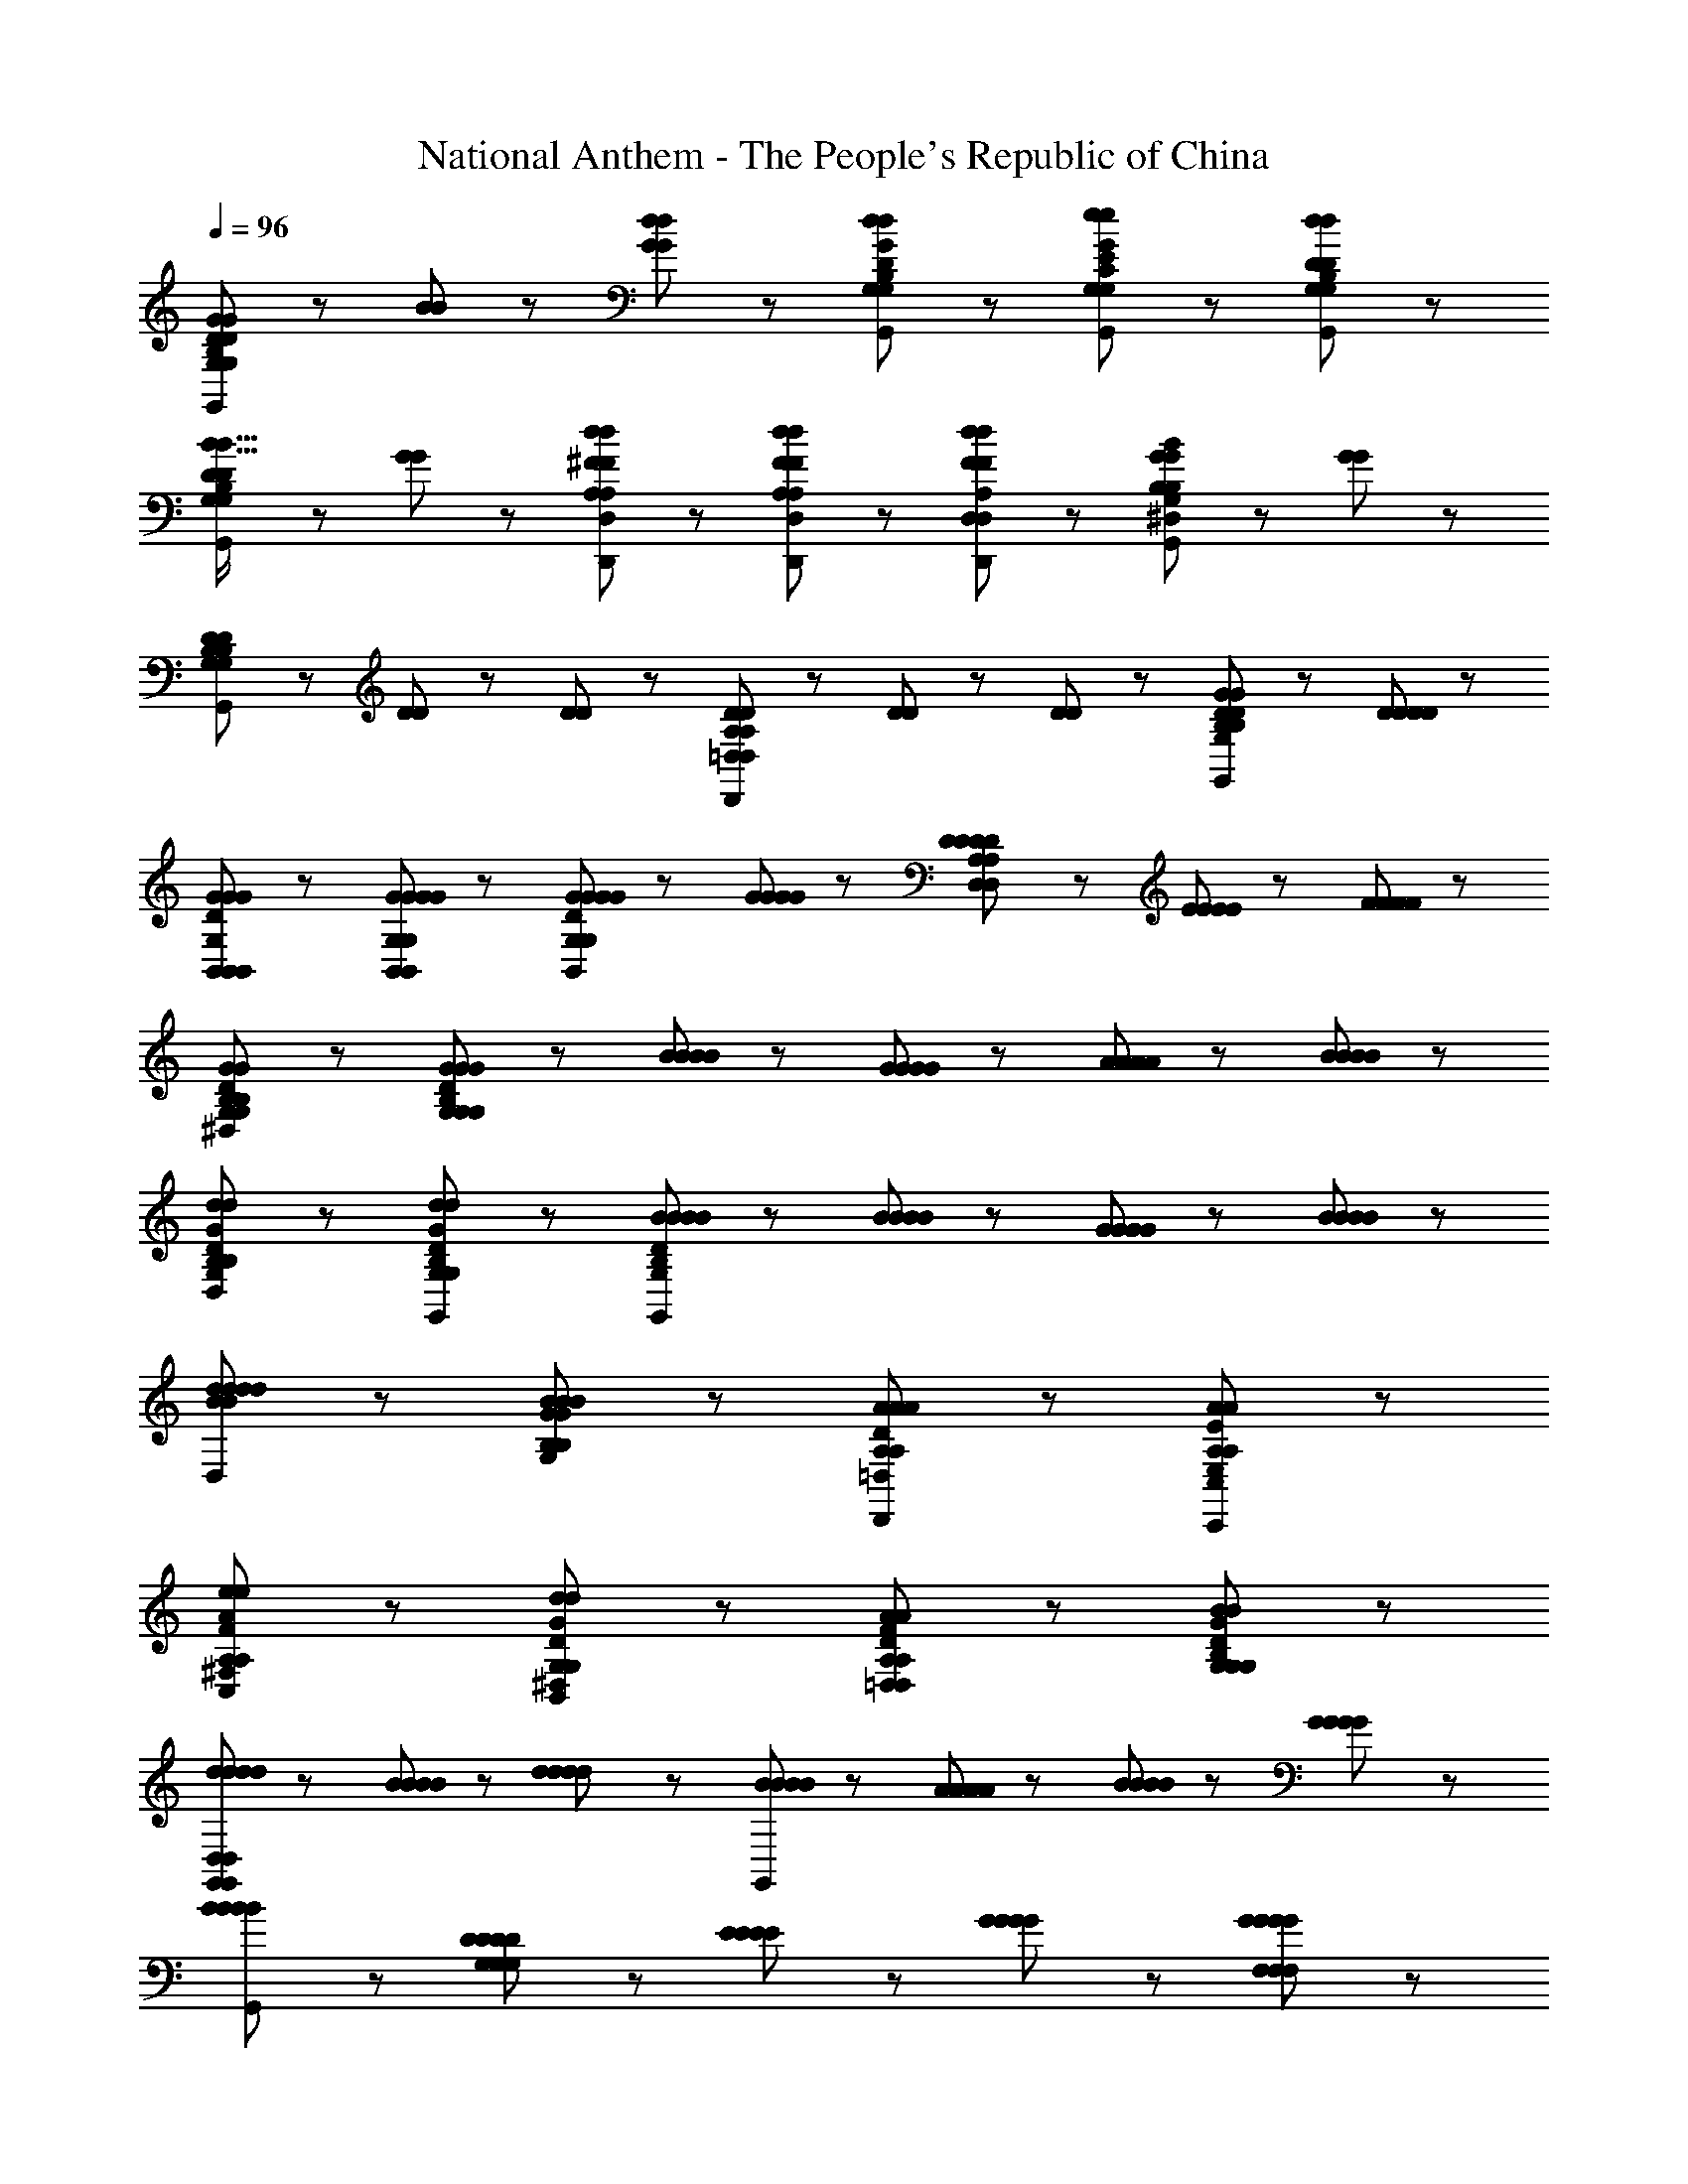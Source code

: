 X: 1
T: National Anthem - The People's Republic of China
Z: ABC Generated by Starbound Composer
L: 1/8
Q: 1/4=96
K: C
[G65/48G65/48G,137/48B,137/48D137/48G,,137/48G,137/48B,137/48D137/48] z7/48 [B17/48B17/48] z7/48 [G41/48d41/48G41/48d41/48] z7/48 [d41/48G41/48D41/48B,41/48G,41/48G,,41/48d41/48G41/48D41/48B,41/48G,41/48] z7/48 [e89/48G,89/48E89/48C89/48G,,89/48e89/48G,89/48E89/48C89/48G185/48G185/48] z7/48 [d89/48D89/48B,89/48G,89/48G,,89/48d89/48D89/48B,89/48G,89/48] z7/48 
[B19/16B19/16D89/48B,89/48G,89/48G,,89/48D89/48B,89/48G,89/48] z7/48 [G25/48G25/48] z7/48 [d25/48^F25/48D,25/48A,25/48D,,25/48d25/48F25/48D,25/48A,25/48] z7/48 [F25/48d25/48D,25/48A,25/48D,,25/48F25/48d25/48D,25/48A,25/48] z7/48 [d25/48F25/48A,25/48D,25/48D,,25/48d25/48F25/48A,25/48D,25/48] z7/48 [^D,/24G89/48G89/48B185/48G,185/48B,185/48G,,185/48B185/48G,185/48B,185/48] z47/24 [G89/48G89/48] z7/48 
[D25/48D25/48G,89/48B,89/48G,,89/48G,89/48B,89/48] z7/48 [D25/48D25/48] z7/48 [D25/48D25/48] z7/48 [D25/48D25/48=D,89/48A,89/48D,,89/48D,89/48A,89/48] z7/48 [D25/48D25/48] z7/48 [D25/48D25/48] z7/48 [G89/48D89/48G,,89/48G89/48D89/48G,185/48B,185/48G,185/48B,185/48] z55/48 [D41/48D41/48D41/48D41/48] z7/48 
[G137/48G137/48D137/48G,137/48B,,137/48B,,137/48G137/48G137/48D137/48G,137/48B,,137/48] z7/48 [G41/48G41/48B,,41/48G,41/48B,,41/48G41/48G41/48B,,41/48G,41/48] z7/48 [G65/48G65/48G65/48G65/48D89/48B,,89/48G,89/48B,,89/48D89/48B,,89/48G,89/48] z7/48 [G17/48G17/48G17/48G17/48] z7/48 [D41/48D41/48D25/24D25/24D,89/48A,89/48D,89/48D,89/48A,89/48] z7/48 [E17/48E17/48E17/48E17/48] z7/48 [F17/48F17/48F17/48F17/48] z7/48 
[^D,/24G89/48D89/48G89/48G,89/48B,89/48G,89/48G89/48D89/48G89/48G,89/48B,89/48] z47/24 [G89/48D89/48G89/48B,89/48G,89/48G,89/48G89/48D89/48G89/48B,89/48G,89/48] z55/48 [B41/48B41/48B41/48B41/48] z7/48 [G41/48G41/48G41/48G41/48] z7/48 [A17/48A17/48A17/48A17/48] z7/48 [B17/48B17/48B17/48B17/48] z7/48 
[D,/24d89/48G89/48d89/48G,89/48D89/48B,89/48G,,89/48d89/48G89/48d89/48G,89/48D89/48B,89/48] z47/24 [d89/48G89/48d89/48B,89/48D89/48G,89/48G,,89/48d89/48G89/48d89/48B,89/48D89/48G,89/48] z7/48 [B65/48B65/48B65/48B65/48G,,185/48B,257/48G,257/48D257/48B,257/48G,257/48D257/48] z7/48 [B17/48B17/48B17/48B17/48] z7/48 [G65/48G65/48G65/48G65/48] z7/48 [B17/48B17/48B17/48B17/48] z7/48 
[D,/24d65/48B65/48d65/48d65/48B65/48d65/48] z35/24 [B17/48G17/48B17/48G,17/48B,17/48B17/48G17/48B17/48G,17/48B,17/48] z7/48 [A89/48A89/48D89/48=D,89/48A,89/48D,,89/48A89/48A89/48D89/48D,89/48A,89/48] z7/48 [A185/48A185/48E185/48C,185/48E,185/48A,185/48C,,185/48A185/48A185/48E185/48C,185/48E,185/48A,185/48] z7/48 
[e89/48e89/48F89/48A89/48^F,89/48C,89/48A,89/48C,89/48e89/48e89/48F89/48A89/48F,89/48C,89/48A,89/48] z7/48 [^D,/24d89/48D89/48d89/48G89/48B,,89/48G,89/48B,,89/48d89/48D89/48d89/48G89/48B,,89/48G,89/48] z47/24 [A89/48F89/48A89/48D89/48=D,89/48A,89/48D,89/48A89/48F89/48A89/48D89/48D,89/48A,89/48] z7/48 [B89/48B89/48D89/48G89/48B,89/48G,89/48G,89/48B89/48B89/48D89/48G89/48B,89/48G,89/48] z7/48 
[d41/48d41/48d41/48d41/48G,,185/48G,,473/48D,473/48G,,473/48D,473/48] z7/48 [B41/48B41/48B41/48B41/48] z55/48 [d41/48d41/48d41/48d41/48] z7/48 [B41/48B41/48B41/48B41/48G,,185/48] z7/48 [A17/48A17/48A17/48A17/48] z7/48 [B17/48B17/48B17/48B17/48] z7/48 [G89/48G89/48G89/48G89/48] z7/48 
[B89/48G,,89/48B89/48B185/48B185/48] z103/48 [D65/48D65/48D65/48D65/48G,137/48G,137/48G,137/48] z7/48 [E17/48E17/48E17/48E17/48] z7/48 [G41/48G41/48G41/48G41/48] z7/48 [G41/48G41/48F,41/48F,41/48G41/48G41/48F,41/48] z7/48 
[B65/48B65/48B65/48B65/48E,89/48E,89/48E,89/48] z7/48 [B17/48B17/48B17/48B17/48] z7/48 [d41/48d41/48d41/48d41/48F,89/48F,89/48F,89/48] z7/48 [d41/48d41/48d41/48d41/48] z7/48 [^D,/24A41/48A41/48A41/48A41/48G,281/48G,281/48G,281/48] z23/24 [A17/48A17/48A17/48A17/48] z7/48 [A17/48A17/48A17/48A17/48] z7/48 [E89/48E89/48E89/48E89/48] z7/48 
[D,/24A137/48A137/48A137/48A137/48] z47/24 [F,89/48F,89/48F,89/48z] [D41/48D41/48D41/48D41/48] z7/48 [D,/24G137/48D137/48G137/48B,,137/48G,137/48B,,137/48G137/48D137/48G137/48B,,137/48G,137/48] z71/24 [G41/48G41/48D41/48B,,41/48G,41/48B,,41/48G41/48G41/48D41/48B,,41/48G,41/48] z7/48 
[B137/48B137/48D137/48B,137/48G,,137/48G,137/48=D,137/48G,,137/48B137/48B137/48D137/48B,137/48G,,137/48G,137/48D,137/48] z7/48 [B41/48B,41/48D41/48B41/48G,,41/48D,41/48G,41/48G,,41/48B41/48B,41/48D41/48B41/48G,,41/48D,41/48G,41/48] z7/48 [d185/48F185/48D185/48d185/48A,185/48D,185/48D,185/48d185/48F185/48D185/48d185/48A,185/48D,185/48] z7/48 
[G65/48G65/48G65/48G65/48B,137/48D137/48G,137/48G,137/48B,137/48D137/48G,137/48] z7/48 [B17/48B17/48B17/48B17/48] z7/48 [d41/48d41/48d41/48d41/48] z7/48 [d41/48d41/48G,41/48D41/48B,41/48G,41/48d41/48d41/48G,41/48D41/48B,41/48] z7/48 [e89/48e89/48E89/48C89/48G,89/48G,89/48e89/48e89/48E89/48C89/48G,89/48G185/48G185/48] z7/48 [d89/48d89/48G,89/48D89/48B,89/48G,89/48d89/48d89/48G,89/48D89/48B,89/48] z7/48 
[B19/16B19/16B65/48B65/48B,89/48D89/48G,89/48G,89/48B,89/48D89/48G,89/48] z7/48 [G17/48G17/48G25/48G25/48] z5/16 [d17/48d17/48d25/48F25/48D,25/48A,25/48D,25/48d25/48F25/48D,25/48A,25/48] z5/16 [d17/48d17/48F25/48d25/48D,25/48A,25/48D,25/48F25/48d25/48D,25/48A,25/48] z5/16 [d17/48d17/48d25/48F25/48D,25/48A,25/48D,25/48d25/48F25/48D,25/48A,25/48] z5/16 [B89/48G89/48B89/48B89/48G89/48B89/48B,185/48G,185/48G,,185/48B,185/48G,185/48] z7/48 [G89/48G89/48G89/48G89/48] z7/48 
[^D,/24D89/48D89/48D89/48D89/48B,281/48G,281/48G,,281/48B,281/48G,281/48] z47/24 [D,/24G89/48G89/48G89/48G89/48] z47/24 [D,/24B19/16B19/16B65/48B65/48] z31/24 [G17/48G17/48G25/48G25/48] z5/16 [d17/48d17/48d25/48F25/48=D,25/48A,25/48d25/48F25/48D,25/48A,25/48D,19/16] z5/16 [d17/48d17/48F25/48d25/48A,25/48D,25/48F25/48d25/48A,25/48D,25/48] z5/16 [d17/48d17/48d25/48F25/48D,25/48A,25/48D,25/48d25/48F25/48D,25/48A,25/48] z5/16 
[^D,/24B89/48B89/48G89/48B89/48B89/48G89/48G,185/48B,185/48G,185/48G,185/48B,185/48] z47/24 [D,/24G89/48G89/48G89/48G89/48] z47/24 [D,/24D89/48B,89/48D89/48D89/48B,89/48D89/48G,185/48G,,185/48=D,185/48G,,185/48G,185/48G,,185/48D,185/48] z47/24 [G89/48G89/48G89/48G89/48] z7/48 
[D89/48B,89/48D89/48D89/48B,89/48D89/48D,185/48G,185/48G,,185/48G,,185/48D,185/48G,185/48G,,185/48] z7/48 [G89/48G89/48G89/48G89/48] z7/48 [D89/48D89/48B,185/48D185/48G,185/48D,185/48G,,185/48G,,185/48B,185/48D185/48G,185/48D,185/48G,,185/48] z7/48 [G89/48G89/48G89/48G89/48] z7/48 
[^D,/24G89/48B,89/48G89/48G,89/48=D,89/48G,,89/48G,,89/48G89/48B,89/48G89/48G,89/48D,89/48G,,89/48] 
